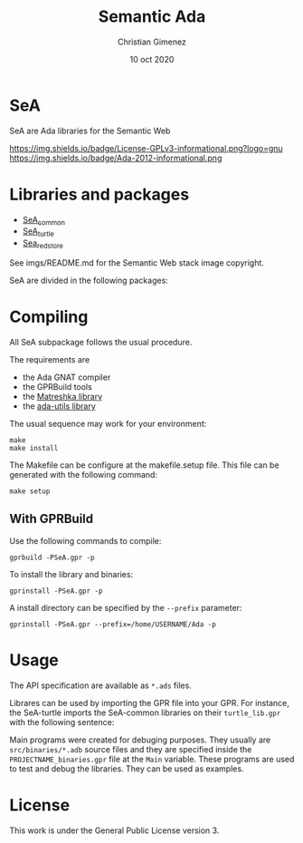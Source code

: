 
* SeA
SeA are Ada libraries for the Semantic Web

https://img.shields.io/badge/License-GPLv3-informational.png?logo=gnu https://img.shields.io/badge/Ada-2012-informational.png

* Libraries and packages

- [[https://github.com/cnngimenez/SeA-common][SeA_common]]
- [[https://github.com/cnngimenez/SeA-turtle][SeA_turtle]]
- [[https://github.com/cnngimenez/SeA-redstore][Sea_redstore]]

[[file:imgs/libraries.png]]
See imgs/README.md for the Semantic Web stack image copyright.


SeA are divided in the following packages:

[[file:imgs/packages.png]]


* Compiling 
All SeA subpackage follows the usual procedure.

The requirements are

- the Ada GNAT compiler 
- the GPRBuild tools
- the [[https://forge.ada-ru.org/matreshka][Matreshka library]]
- the [[https://github.com/stcarrez/ada-util/][ada-utils library]]

The usual sequence may work for your environment:

: make
: make install

The Makefile can be configure at the makefile.setup file. This file can be generated with the following command:

: make setup

** With GPRBuild

Use the following commands to compile:

: gprbuild -PSeA.gpr -p

To install the library and binaries:

: gprinstall -PSeA.gpr -p

A install directory can be specified by the ~--prefix~ parameter:

: gprinstall -PSeA.gpr --prefix=/home/USERNAME/Ada -p

* Usage
The API specification are available as ~*.ads~ files. 

Librares can be used by importing the GPR file into your GPR. For instance, the SeA-turtle imports the SeA-common libraries on their ~turtle_lib.gpr~ with the following sentence:

Main programs were created for debuging purposes. They usually are ~src/binaries/*.adb~ source files and they are specified inside the ~PROJECTNAME_binaries.gpr~ file at the ~Main~ variable.
These programs are used to test and debug the libraries. They can be used as examples.

* License
This work is under the General Public License version 3.


* Meta     :noexport:

  # ----------------------------------------------------------------------
  #+TITLE:  Semantic Ada
  #+AUTHOR: Christian Gimenez
  #+DATE:   10 oct 2020
  #+EMAIL:
  #+DESCRIPTION: 
  #+KEYWORDS: 

  #+STARTUP: inlineimages hidestars content hideblocks entitiespretty
  #+STARTUP: indent fninline latexpreview

  #+OPTIONS: H:3 num:t toc:t \n:nil @:t ::t |:t ^:{} -:t f:t *:t <:t
  #+OPTIONS: TeX:t LaTeX:t skip:nil d:nil todo:t pri:nil tags:not-in-toc
  #+OPTIONS: tex:imagemagick

  #+TODO: TODO(t!) CURRENT(c!) PAUSED(p!) | DONE(d!) CANCELED(C!@)

  # -- Export
  #+LANGUAGE: en
  #+LINK_UP:   
  #+LINK_HOME: 
  #+EXPORT_SELECT_TAGS: export
  #+EXPORT_EXCLUDE_TAGS: noexport

  # -- HTML Export
  #+INFOJS_OPT: view:info toc:t ftoc:t ltoc:t mouse:underline buttons:t path:libs/org-info.js
  #+HTML_LINK_UP: index.html
  #+HTML_LINK_HOME: index.html
  #+XSLT:

  # -- For ox-twbs or HTML Export
  # #+HTML_HEAD: <link href="libs/bootstrap.min.css" rel="stylesheet">
  # -- -- LaTeX-CSS
  # #+HTML_HEAD: <link href="css/style-org.css" rel="stylesheet">

  # #+HTML_HEAD: <script src="libs/jquery.min.js"></script> 
  # #+HTML_HEAD: <script src="libs/bootstrap.min.js"></script>


  # -- LaTeX Export
  # #+LATEX_CLASS: article
  # -- -- Tikz
  # #+LATEX_HEADER: \usepackage{tikz}
  # #+LATEX_HEADER: \usetikzlibrary{shapes.geometric}
  # #+LATEX_HEADER: \usetikzlibrary{shapes.symbols}
  # #+LATEX_HEADER: \usetikzlibrary{positioning}
  # #+LATEX_HEADER: \usetikzlibrary{trees}

  # #+LATEX_HEADER_EXTRA:

  # Local Variables:
  # org-hide-emphasis-markers: t
  # org-use-sub-superscripts: "{}"
  # fill-column: 80
  # visual-line-fringe-indicators: t
  # ispell-local-dictionary: "british"
  # org-twbs-inline-image-rules: (("file" . "\\.\\(jpeg\\|jpg\\|png\\|gif\\|svg\\)\\'") ("attachment" . "\\.\\(jpeg\\|jpg\\|png\\|gif\\|svg\\)\\'") ("http" . "\\.\\(jpeg\\|jpg\\|png\\|gif\\|svg\\)\\(\\?.*\\)?\\'") ("https" . "\\.\\(jpeg\\|jpg\\|png\\|gif\\|svg\\)\\(\\?.*\\)?\\'"))
  # org-html-inline-image-rules: (("file" . "\\.\\(jpeg\\|jpg\\|png\\|gif\\|svg\\)\\'") ("attachment" . "\\.\\(jpeg\\|jpg\\|png\\|gif\\|svg\\)\\'") ("http" . "\\.\\(jpeg\\|jpg\\|png\\|gif\\|svg\\)\\(\\?.*\\)?\\'") ("https" . "\\.\\(jpeg\\|jpg\\|png\\|gif\\|svg\\)\\(\\?.*\\)?\\'"))
  # End:
